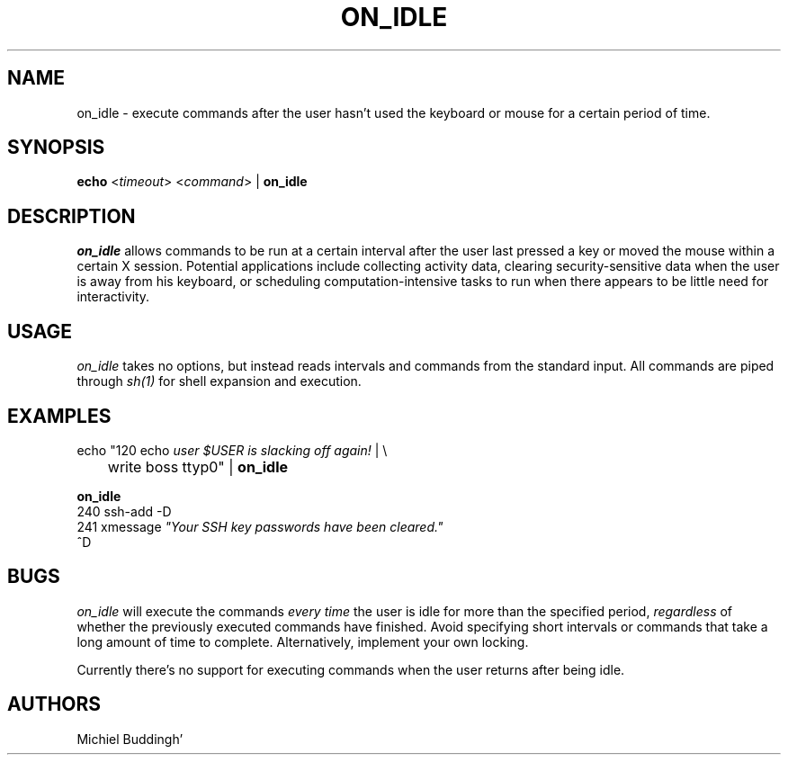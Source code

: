.\"
.TH ON_IDLE 1 "on_idle 0A" "X Version 11"
.SH NAME
on_idle - execute commands after the user hasn't used the keyboard or
mouse for a certain period of time.
.SH SYNOPSIS
.B echo
<\fItimeout\fP> <\fIcommand\fP> |
.B on_idle
.SH DESCRIPTION
.PP
.I on_idle
allows commands to be run at a certain interval after the user last pressed
a key or moved the mouse within a certain X session.  Potential applications
include collecting activity data, clearing security-sensitive data when the
user is away from his keyboard, or scheduling computation-intensive tasks to
run when there appears to be little need for interactivity.
.SH USAGE
.PP
.I on_idle 
takes no options, but instead reads intervals and commands from
the standard input.  All commands are piped through 
.I sh(1)
for shell expansion and execution.
.SH EXAMPLES
.PP
.nf
\fbecho\fP "120 echo \fIuser $USER is slacking off again!\fP | \\
	\fbwrite\fP boss ttyp0" | \fBon_idle\fP
.fi

.B on_idle
.nf
240 ssh-add -D
241 xmessage \fI"Your SSH key passwords have been cleared."\fP
^D
.fi
.SH BUGS
.PP
.I on_idle
will execute the commands
.I every time
the user is idle for more than the specified period,
.I regardless
of whether the previously executed commands have finished.  Avoid
specifying short intervals or commands that take a long amount of time to complete.
Alternatively, implement your own locking.

Currently there's no support for executing commands when the user returns after
being idle.
.SH AUTHORS
Michiel Buddingh'
